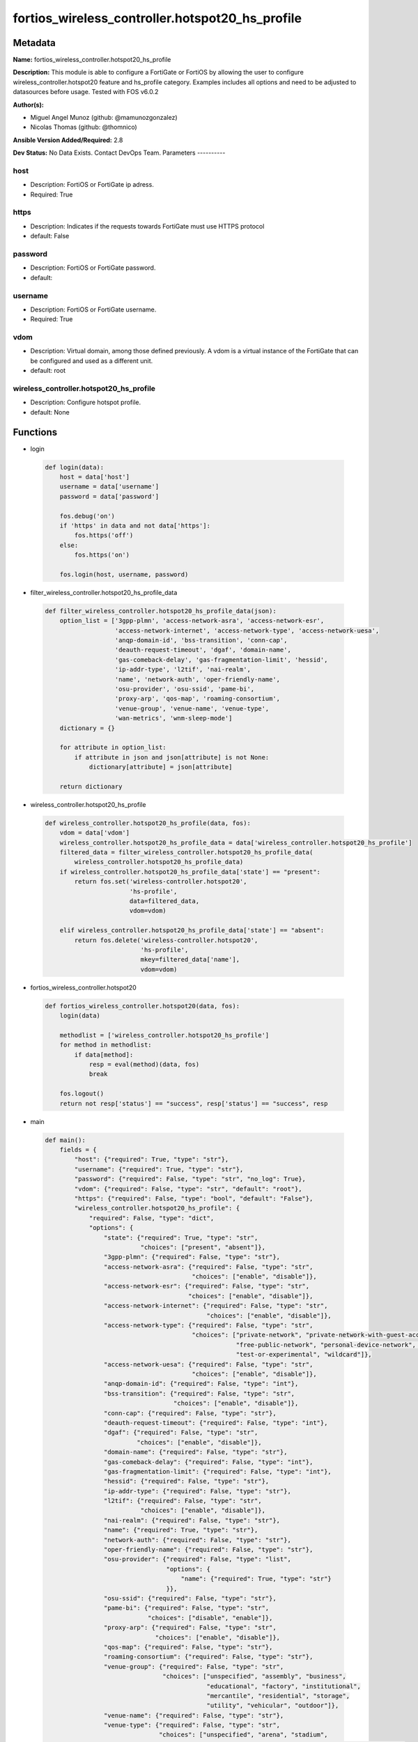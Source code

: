 ================================================
fortios_wireless_controller.hotspot20_hs_profile
================================================


Metadata
--------




**Name:** fortios_wireless_controller.hotspot20_hs_profile

**Description:** This module is able to configure a FortiGate or FortiOS by allowing the user to configure wireless_controller.hotspot20 feature and hs_profile category. Examples includes all options and need to be adjusted to datasources before usage. Tested with FOS v6.0.2


**Author(s):**

- Miguel Angel Munoz (github: @mamunozgonzalez)

- Nicolas Thomas (github: @thomnico)



**Ansible Version Added/Required:** 2.8

**Dev Status:** No Data Exists. Contact DevOps Team.
Parameters
----------

host
++++

- Description: FortiOS or FortiGate ip adress.



- Required: True

https
+++++

- Description: Indicates if the requests towards FortiGate must use HTTPS protocol



- default: False

password
++++++++

- Description: FortiOS or FortiGate password.



- default:

username
++++++++

- Description: FortiOS or FortiGate username.



- Required: True

vdom
++++

- Description: Virtual domain, among those defined previously. A vdom is a virtual instance of the FortiGate that can be configured and used as a different unit.



- default: root

wireless_controller.hotspot20_hs_profile
++++++++++++++++++++++++++++++++++++++++

- Description: Configure hotspot profile.



- default: None




Functions
---------




- login

 .. code-block:: python

    def login(data):
        host = data['host']
        username = data['username']
        password = data['password']

        fos.debug('on')
        if 'https' in data and not data['https']:
            fos.https('off')
        else:
            fos.https('on')

        fos.login(host, username, password)



- filter_wireless_controller.hotspot20_hs_profile_data

 .. code-block:: python

    def filter_wireless_controller.hotspot20_hs_profile_data(json):
        option_list = ['3gpp-plmn', 'access-network-asra', 'access-network-esr',
                       'access-network-internet', 'access-network-type', 'access-network-uesa',
                       'anqp-domain-id', 'bss-transition', 'conn-cap',
                       'deauth-request-timeout', 'dgaf', 'domain-name',
                       'gas-comeback-delay', 'gas-fragmentation-limit', 'hessid',
                       'ip-addr-type', 'l2tif', 'nai-realm',
                       'name', 'network-auth', 'oper-friendly-name',
                       'osu-provider', 'osu-ssid', 'pame-bi',
                       'proxy-arp', 'qos-map', 'roaming-consortium',
                       'venue-group', 'venue-name', 'venue-type',
                       'wan-metrics', 'wnm-sleep-mode']
        dictionary = {}

        for attribute in option_list:
            if attribute in json and json[attribute] is not None:
                dictionary[attribute] = json[attribute]

        return dictionary



- wireless_controller.hotspot20_hs_profile

 .. code-block:: python

    def wireless_controller.hotspot20_hs_profile(data, fos):
        vdom = data['vdom']
        wireless_controller.hotspot20_hs_profile_data = data['wireless_controller.hotspot20_hs_profile']
        filtered_data = filter_wireless_controller.hotspot20_hs_profile_data(
            wireless_controller.hotspot20_hs_profile_data)
        if wireless_controller.hotspot20_hs_profile_data['state'] == "present":
            return fos.set('wireless-controller.hotspot20',
                           'hs-profile',
                           data=filtered_data,
                           vdom=vdom)

        elif wireless_controller.hotspot20_hs_profile_data['state'] == "absent":
            return fos.delete('wireless-controller.hotspot20',
                              'hs-profile',
                              mkey=filtered_data['name'],
                              vdom=vdom)



- fortios_wireless_controller.hotspot20

 .. code-block:: python

    def fortios_wireless_controller.hotspot20(data, fos):
        login(data)

        methodlist = ['wireless_controller.hotspot20_hs_profile']
        for method in methodlist:
            if data[method]:
                resp = eval(method)(data, fos)
                break

        fos.logout()
        return not resp['status'] == "success", resp['status'] == "success", resp



- main

 .. code-block:: python

    def main():
        fields = {
            "host": {"required": True, "type": "str"},
            "username": {"required": True, "type": "str"},
            "password": {"required": False, "type": "str", "no_log": True},
            "vdom": {"required": False, "type": "str", "default": "root"},
            "https": {"required": False, "type": "bool", "default": "False"},
            "wireless_controller.hotspot20_hs_profile": {
                "required": False, "type": "dict",
                "options": {
                    "state": {"required": True, "type": "str",
                              "choices": ["present", "absent"]},
                    "3gpp-plmn": {"required": False, "type": "str"},
                    "access-network-asra": {"required": False, "type": "str",
                                            "choices": ["enable", "disable"]},
                    "access-network-esr": {"required": False, "type": "str",
                                           "choices": ["enable", "disable"]},
                    "access-network-internet": {"required": False, "type": "str",
                                                "choices": ["enable", "disable"]},
                    "access-network-type": {"required": False, "type": "str",
                                            "choices": ["private-network", "private-network-with-guest-access", "chargeable-public-network",
                                                        "free-public-network", "personal-device-network", "emergency-services-only-network",
                                                        "test-or-experimental", "wildcard"]},
                    "access-network-uesa": {"required": False, "type": "str",
                                            "choices": ["enable", "disable"]},
                    "anqp-domain-id": {"required": False, "type": "int"},
                    "bss-transition": {"required": False, "type": "str",
                                       "choices": ["enable", "disable"]},
                    "conn-cap": {"required": False, "type": "str"},
                    "deauth-request-timeout": {"required": False, "type": "int"},
                    "dgaf": {"required": False, "type": "str",
                             "choices": ["enable", "disable"]},
                    "domain-name": {"required": False, "type": "str"},
                    "gas-comeback-delay": {"required": False, "type": "int"},
                    "gas-fragmentation-limit": {"required": False, "type": "int"},
                    "hessid": {"required": False, "type": "str"},
                    "ip-addr-type": {"required": False, "type": "str"},
                    "l2tif": {"required": False, "type": "str",
                              "choices": ["enable", "disable"]},
                    "nai-realm": {"required": False, "type": "str"},
                    "name": {"required": True, "type": "str"},
                    "network-auth": {"required": False, "type": "str"},
                    "oper-friendly-name": {"required": False, "type": "str"},
                    "osu-provider": {"required": False, "type": "list",
                                     "options": {
                                         "name": {"required": True, "type": "str"}
                                     }},
                    "osu-ssid": {"required": False, "type": "str"},
                    "pame-bi": {"required": False, "type": "str",
                                "choices": ["disable", "enable"]},
                    "proxy-arp": {"required": False, "type": "str",
                                  "choices": ["enable", "disable"]},
                    "qos-map": {"required": False, "type": "str"},
                    "roaming-consortium": {"required": False, "type": "str"},
                    "venue-group": {"required": False, "type": "str",
                                    "choices": ["unspecified", "assembly", "business",
                                                "educational", "factory", "institutional",
                                                "mercantile", "residential", "storage",
                                                "utility", "vehicular", "outdoor"]},
                    "venue-name": {"required": False, "type": "str"},
                    "venue-type": {"required": False, "type": "str",
                                   "choices": ["unspecified", "arena", "stadium",
                                               "passenger-terminal", "amphitheater", "amusement-park",
                                               "place-of-worship", "convention-center", "library",
                                               "museum", "restaurant", "theater",
                                               "bar", "coffee-shop", "zoo-or-aquarium",
                                               "emergency-center", "doctor-office", "bank",
                                               "fire-station", "police-station", "post-office",
                                               "professional-office", "research-facility", "attorney-office",
                                               "primary-school", "secondary-school", "university-or-college",
                                               "factory", "hospital", "long-term-care-facility",
                                               "rehab-center", "group-home", "prison-or-jail",
                                               "retail-store", "grocery-market", "auto-service-station",
                                               "shopping-mall", "gas-station", "private",
                                               "hotel-or-motel", "dormitory", "boarding-house",
                                               "automobile", "airplane", "bus",
                                               "ferry", "ship-or-boat", "train",
                                               "motor-bike", "muni-mesh-network", "city-park",
                                               "rest-area", "traffic-control", "bus-stop",
                                               "kiosk"]},
                    "wan-metrics": {"required": False, "type": "str"},
                    "wnm-sleep-mode": {"required": False, "type": "str",
                                       "choices": ["enable", "disable"]}

                }
            }
        }

        module = AnsibleModule(argument_spec=fields,
                               supports_check_mode=False)
        try:
            from fortiosapi import FortiOSAPI
        except ImportError:
            module.fail_json(msg="fortiosapi module is required")

        global fos
        fos = FortiOSAPI()

        is_error, has_changed, result = fortios_wireless_controller.hotspot20(
            module.params, fos)

        if not is_error:
            module.exit_json(changed=has_changed, meta=result)
        else:
            module.fail_json(msg="Error in repo", meta=result)





Module Source Code
------------------

.. code-block:: python

    #!/usr/bin/python
    from __future__ import (absolute_import, division, print_function)
    # Copyright 2018 Fortinet, Inc.
    #
    # This program is free software: you can redistribute it and/or modify
    # it under the terms of the GNU General Public License as published by
    # the Free Software Foundation, either version 3 of the License, or
    # (at your option) any later version.
    #
    # This program is distributed in the hope that it will be useful,
    # but WITHOUT ANY WARRANTY; without even the implied warranty of
    # MERCHANTABILITY or FITNESS FOR A PARTICULAR PURPOSE.  See the
    # GNU General Public License for more details.
    #
    # You should have received a copy of the GNU General Public License
    # along with this program.  If not, see <https://www.gnu.org/licenses/>.
    #
    # the lib use python logging can get it if the following is set in your
    # Ansible config.

    __metaclass__ = type

    ANSIBLE_METADATA = {'status': ['preview'],
                        'supported_by': 'community',
                        'metadata_version': '1.1'}

    DOCUMENTATION = '''
    ---
    module: fortios_wireless_controller.hotspot20_hs_profile
    short_description: Configure hotspot profile.
    description:
        - This module is able to configure a FortiGate or FortiOS by
          allowing the user to configure wireless_controller.hotspot20 feature and hs_profile category.
          Examples includes all options and need to be adjusted to datasources before usage.
          Tested with FOS v6.0.2
    version_added: "2.8"
    author:
        - Miguel Angel Munoz (@mamunozgonzalez)
        - Nicolas Thomas (@thomnico)
    notes:
        - Requires fortiosapi library developed by Fortinet
        - Run as a local_action in your playbook
    requirements:
        - fortiosapi>=0.9.8
    options:
        host:
           description:
                - FortiOS or FortiGate ip adress.
           required: true
        username:
            description:
                - FortiOS or FortiGate username.
            required: true
        password:
            description:
                - FortiOS or FortiGate password.
            default: ""
        vdom:
            description:
                - Virtual domain, among those defined previously. A vdom is a
                  virtual instance of the FortiGate that can be configured and
                  used as a different unit.
            default: root
        https:
            description:
                - Indicates if the requests towards FortiGate must use HTTPS
                  protocol
            type: bool
            default: false
        wireless_controller.hotspot20_hs_profile:
            description:
                - Configure hotspot profile.
            default: null
            suboptions:
                state:
                    description:
                        - Indicates whether to create or remove the object
                    choices:
                        - present
                        - absent
                3gpp-plmn:
                    description:
                        - 3GPP PLMN name. Source wireless-controller.hotspot20.anqp-3gpp-cellular.name.
                access-network-asra:
                    description:
                        - Enable/disable additional step required for access (ASRA).
                    choices:
                        - enable
                        - disable
                access-network-esr:
                    description:
                        - Enable/disable emergency services reachable (ESR).
                    choices:
                        - enable
                        - disable
                access-network-internet:
                    description:
                        - Enable/disable connectivity to the Internet.
                    choices:
                        - enable
                        - disable
                access-network-type:
                    description:
                        - Access network type.
                    choices:
                        - private-network
                        - private-network-with-guest-access
                        - chargeable-public-network
                        - free-public-network
                        - personal-device-network
                        - emergency-services-only-network
                        - test-or-experimental
                        - wildcard
                access-network-uesa:
                    description:
                        - Enable/disable unauthenticated emergency service accessible (UESA).
                    choices:
                        - enable
                        - disable
                anqp-domain-id:
                    description:
                        - ANQP Domain ID (0-65535).
                bss-transition:
                    description:
                        - Enable/disable basic service set (BSS) transition Support.
                    choices:
                        - enable
                        - disable
                conn-cap:
                    description:
                        - Connection capability name. Source wireless-controller.hotspot20.h2qp-conn-capability.name.
                deauth-request-timeout:
                    description:
                        - Deauthentication request timeout (in seconds).
                dgaf:
                    description:
                        - Enable/disable downstream group-addressed forwarding (DGAF).
                    choices:
                        - enable
                        - disable
                domain-name:
                    description:
                        - Domain name.
                gas-comeback-delay:
                    description:
                        - GAS comeback delay (0 or 100 - 4000 milliseconds, default = 500).
                gas-fragmentation-limit:
                    description:
                        - GAS fragmentation limit (512 - 4096, default = 1024).
                hessid:
                    description:
                        - Homogeneous extended service set identifier (HESSID).
                ip-addr-type:
                    description:
                        - IP address type name. Source wireless-controller.hotspot20.anqp-ip-address-type.name.
                l2tif:
                    description:
                        - Enable/disable Layer 2 traffic inspection and filtering.
                    choices:
                        - enable
                        - disable
                nai-realm:
                    description:
                        - NAI realm list name. Source wireless-controller.hotspot20.anqp-nai-realm.name.
                name:
                    description:
                        - Hotspot profile name.
                    required: true
                network-auth:
                    description:
                        - Network authentication name. Source wireless-controller.hotspot20.anqp-network-auth-type.name.
                oper-friendly-name:
                    description:
                        - Operator friendly name. Source wireless-controller.hotspot20.h2qp-operator-name.name.
                osu-provider:
                    description:
                        - Manually selected list of OSU provider(s).
                    suboptions:
                        name:
                            description:
                                - OSU provider name. Source wireless-controller.hotspot20.h2qp-osu-provider.name.
                            required: true
                osu-ssid:
                    description:
                        - Online sign up (OSU) SSID.
                pame-bi:
                    description:
                        - Enable/disable Pre-Association Message Exchange BSSID Independent (PAME-BI).
                    choices:
                        - disable
                        - enable
                proxy-arp:
                    description:
                        - Enable/disable Proxy ARP.
                    choices:
                        - enable
                        - disable
                qos-map:
                    description:
                        - QoS MAP set ID. Source wireless-controller.hotspot20.qos-map.name.
                roaming-consortium:
                    description:
                        - Roaming consortium list name. Source wireless-controller.hotspot20.anqp-roaming-consortium.name.
                venue-group:
                    description:
                        - Venue group.
                    choices:
                        - unspecified
                        - assembly
                        - business
                        - educational
                        - factory
                        - institutional
                        - mercantile
                        - residential
                        - storage
                        - utility
                        - vehicular
                        - outdoor
                venue-name:
                    description:
                        - Venue name. Source wireless-controller.hotspot20.anqp-venue-name.name.
                venue-type:
                    description:
                        - Venue type.
                    choices:
                        - unspecified
                        - arena
                        - stadium
                        - passenger-terminal
                        - amphitheater
                        - amusement-park
                        - place-of-worship
                        - convention-center
                        - library
                        - museum
                        - restaurant
                        - theater
                        - bar
                        - coffee-shop
                        - zoo-or-aquarium
                        - emergency-center
                        - doctor-office
                        - bank
                        - fire-station
                        - police-station
                        - post-office
                        - professional-office
                        - research-facility
                        - attorney-office
                        - primary-school
                        - secondary-school
                        - university-or-college
                        - factory
                        - hospital
                        - long-term-care-facility
                        - rehab-center
                        - group-home
                        - prison-or-jail
                        - retail-store
                        - grocery-market
                        - auto-service-station
                        - shopping-mall
                        - gas-station
                        - private
                        - hotel-or-motel
                        - dormitory
                        - boarding-house
                        - automobile
                        - airplane
                        - bus
                        - ferry
                        - ship-or-boat
                        - train
                        - motor-bike
                        - muni-mesh-network
                        - city-park
                        - rest-area
                        - traffic-control
                        - bus-stop
                        - kiosk
                wan-metrics:
                    description:
                        - WAN metric name. Source wireless-controller.hotspot20.h2qp-wan-metric.name.
                wnm-sleep-mode:
                    description:
                        - Enable/disable wireless network management (WNM) sleep mode.
                    choices:
                        - enable
                        - disable
    '''

    EXAMPLES = '''
    - hosts: localhost
      vars:
       host: "192.168.122.40"
       username: "admin"
       password: ""
       vdom: "root"
      tasks:
      - name: Configure hotspot profile.
        fortios_wireless_controller.hotspot20_hs_profile:
          host:  "{{ host }}"
          username: "{{ username }}"
          password: "{{ password }}"
          vdom:  "{{ vdom }}"
          wireless_controller.hotspot20_hs_profile:
            state: "present"
            3gpp-plmn: "<your_own_value> (source wireless-controller.hotspot20.anqp-3gpp-cellular.name)"
            access-network-asra: "enable"
            access-network-esr: "enable"
            access-network-internet: "enable"
            access-network-type: "private-network"
            access-network-uesa: "enable"
            anqp-domain-id: "9"
            bss-transition: "enable"
            conn-cap: "<your_own_value> (source wireless-controller.hotspot20.h2qp-conn-capability.name)"
            deauth-request-timeout: "12"
            dgaf: "enable"
            domain-name: "<your_own_value>"
            gas-comeback-delay: "15"
            gas-fragmentation-limit: "16"
            hessid: "<your_own_value>"
            ip-addr-type: "<your_own_value> (source wireless-controller.hotspot20.anqp-ip-address-type.name)"
            l2tif: "enable"
            nai-realm: "<your_own_value> (source wireless-controller.hotspot20.anqp-nai-realm.name)"
            name: "default_name_21"
            network-auth: "<your_own_value> (source wireless-controller.hotspot20.anqp-network-auth-type.name)"
            oper-friendly-name: "<your_own_value> (source wireless-controller.hotspot20.h2qp-operator-name.name)"
            osu-provider:
             -
                name: "default_name_25 (source wireless-controller.hotspot20.h2qp-osu-provider.name)"
            osu-ssid: "<your_own_value>"
            pame-bi: "disable"
            proxy-arp: "enable"
            qos-map: "<your_own_value> (source wireless-controller.hotspot20.qos-map.name)"
            roaming-consortium: "<your_own_value> (source wireless-controller.hotspot20.anqp-roaming-consortium.name)"
            venue-group: "unspecified"
            venue-name: "<your_own_value> (source wireless-controller.hotspot20.anqp-venue-name.name)"
            venue-type: "unspecified"
            wan-metrics: "<your_own_value> (source wireless-controller.hotspot20.h2qp-wan-metric.name)"
            wnm-sleep-mode: "enable"
    '''

    RETURN = '''
    build:
      description: Build number of the fortigate image
      returned: always
      type: string
      sample: '1547'
    http_method:
      description: Last method used to provision the content into FortiGate
      returned: always
      type: string
      sample: 'PUT'
    http_status:
      description: Last result given by FortiGate on last operation applied
      returned: always
      type: string
      sample: "200"
    mkey:
      description: Master key (id) used in the last call to FortiGate
      returned: success
      type: string
      sample: "key1"
    name:
      description: Name of the table used to fulfill the request
      returned: always
      type: string
      sample: "urlfilter"
    path:
      description: Path of the table used to fulfill the request
      returned: always
      type: string
      sample: "webfilter"
    revision:
      description: Internal revision number
      returned: always
      type: string
      sample: "17.0.2.10658"
    serial:
      description: Serial number of the unit
      returned: always
      type: string
      sample: "FGVMEVYYQT3AB5352"
    status:
      description: Indication of the operation's result
      returned: always
      type: string
      sample: "success"
    vdom:
      description: Virtual domain used
      returned: always
      type: string
      sample: "root"
    version:
      description: Version of the FortiGate
      returned: always
      type: string
      sample: "v5.6.3"

    '''

    from ansible.module_utils.basic import AnsibleModule

    fos = None


    def login(data):
        host = data['host']
        username = data['username']
        password = data['password']

        fos.debug('on')
        if 'https' in data and not data['https']:
            fos.https('off')
        else:
            fos.https('on')

        fos.login(host, username, password)


    def filter_wireless_controller.hotspot20_hs_profile_data(json):
        option_list = ['3gpp-plmn', 'access-network-asra', 'access-network-esr',
                       'access-network-internet', 'access-network-type', 'access-network-uesa',
                       'anqp-domain-id', 'bss-transition', 'conn-cap',
                       'deauth-request-timeout', 'dgaf', 'domain-name',
                       'gas-comeback-delay', 'gas-fragmentation-limit', 'hessid',
                       'ip-addr-type', 'l2tif', 'nai-realm',
                       'name', 'network-auth', 'oper-friendly-name',
                       'osu-provider', 'osu-ssid', 'pame-bi',
                       'proxy-arp', 'qos-map', 'roaming-consortium',
                       'venue-group', 'venue-name', 'venue-type',
                       'wan-metrics', 'wnm-sleep-mode']
        dictionary = {}

        for attribute in option_list:
            if attribute in json and json[attribute] is not None:
                dictionary[attribute] = json[attribute]

        return dictionary


    def wireless_controller.hotspot20_hs_profile(data, fos):
        vdom = data['vdom']
        wireless_controller.hotspot20_hs_profile_data = data['wireless_controller.hotspot20_hs_profile']
        filtered_data = filter_wireless_controller.hotspot20_hs_profile_data(
            wireless_controller.hotspot20_hs_profile_data)
        if wireless_controller.hotspot20_hs_profile_data['state'] == "present":
            return fos.set('wireless-controller.hotspot20',
                           'hs-profile',
                           data=filtered_data,
                           vdom=vdom)

        elif wireless_controller.hotspot20_hs_profile_data['state'] == "absent":
            return fos.delete('wireless-controller.hotspot20',
                              'hs-profile',
                              mkey=filtered_data['name'],
                              vdom=vdom)


    def fortios_wireless_controller.hotspot20(data, fos):
        login(data)

        methodlist = ['wireless_controller.hotspot20_hs_profile']
        for method in methodlist:
            if data[method]:
                resp = eval(method)(data, fos)
                break

        fos.logout()
        return not resp['status'] == "success", resp['status'] == "success", resp


    def main():
        fields = {
            "host": {"required": True, "type": "str"},
            "username": {"required": True, "type": "str"},
            "password": {"required": False, "type": "str", "no_log": True},
            "vdom": {"required": False, "type": "str", "default": "root"},
            "https": {"required": False, "type": "bool", "default": "False"},
            "wireless_controller.hotspot20_hs_profile": {
                "required": False, "type": "dict",
                "options": {
                    "state": {"required": True, "type": "str",
                              "choices": ["present", "absent"]},
                    "3gpp-plmn": {"required": False, "type": "str"},
                    "access-network-asra": {"required": False, "type": "str",
                                            "choices": ["enable", "disable"]},
                    "access-network-esr": {"required": False, "type": "str",
                                           "choices": ["enable", "disable"]},
                    "access-network-internet": {"required": False, "type": "str",
                                                "choices": ["enable", "disable"]},
                    "access-network-type": {"required": False, "type": "str",
                                            "choices": ["private-network", "private-network-with-guest-access", "chargeable-public-network",
                                                        "free-public-network", "personal-device-network", "emergency-services-only-network",
                                                        "test-or-experimental", "wildcard"]},
                    "access-network-uesa": {"required": False, "type": "str",
                                            "choices": ["enable", "disable"]},
                    "anqp-domain-id": {"required": False, "type": "int"},
                    "bss-transition": {"required": False, "type": "str",
                                       "choices": ["enable", "disable"]},
                    "conn-cap": {"required": False, "type": "str"},
                    "deauth-request-timeout": {"required": False, "type": "int"},
                    "dgaf": {"required": False, "type": "str",
                             "choices": ["enable", "disable"]},
                    "domain-name": {"required": False, "type": "str"},
                    "gas-comeback-delay": {"required": False, "type": "int"},
                    "gas-fragmentation-limit": {"required": False, "type": "int"},
                    "hessid": {"required": False, "type": "str"},
                    "ip-addr-type": {"required": False, "type": "str"},
                    "l2tif": {"required": False, "type": "str",
                              "choices": ["enable", "disable"]},
                    "nai-realm": {"required": False, "type": "str"},
                    "name": {"required": True, "type": "str"},
                    "network-auth": {"required": False, "type": "str"},
                    "oper-friendly-name": {"required": False, "type": "str"},
                    "osu-provider": {"required": False, "type": "list",
                                     "options": {
                                         "name": {"required": True, "type": "str"}
                                     }},
                    "osu-ssid": {"required": False, "type": "str"},
                    "pame-bi": {"required": False, "type": "str",
                                "choices": ["disable", "enable"]},
                    "proxy-arp": {"required": False, "type": "str",
                                  "choices": ["enable", "disable"]},
                    "qos-map": {"required": False, "type": "str"},
                    "roaming-consortium": {"required": False, "type": "str"},
                    "venue-group": {"required": False, "type": "str",
                                    "choices": ["unspecified", "assembly", "business",
                                                "educational", "factory", "institutional",
                                                "mercantile", "residential", "storage",
                                                "utility", "vehicular", "outdoor"]},
                    "venue-name": {"required": False, "type": "str"},
                    "venue-type": {"required": False, "type": "str",
                                   "choices": ["unspecified", "arena", "stadium",
                                               "passenger-terminal", "amphitheater", "amusement-park",
                                               "place-of-worship", "convention-center", "library",
                                               "museum", "restaurant", "theater",
                                               "bar", "coffee-shop", "zoo-or-aquarium",
                                               "emergency-center", "doctor-office", "bank",
                                               "fire-station", "police-station", "post-office",
                                               "professional-office", "research-facility", "attorney-office",
                                               "primary-school", "secondary-school", "university-or-college",
                                               "factory", "hospital", "long-term-care-facility",
                                               "rehab-center", "group-home", "prison-or-jail",
                                               "retail-store", "grocery-market", "auto-service-station",
                                               "shopping-mall", "gas-station", "private",
                                               "hotel-or-motel", "dormitory", "boarding-house",
                                               "automobile", "airplane", "bus",
                                               "ferry", "ship-or-boat", "train",
                                               "motor-bike", "muni-mesh-network", "city-park",
                                               "rest-area", "traffic-control", "bus-stop",
                                               "kiosk"]},
                    "wan-metrics": {"required": False, "type": "str"},
                    "wnm-sleep-mode": {"required": False, "type": "str",
                                       "choices": ["enable", "disable"]}

                }
            }
        }

        module = AnsibleModule(argument_spec=fields,
                               supports_check_mode=False)
        try:
            from fortiosapi import FortiOSAPI
        except ImportError:
            module.fail_json(msg="fortiosapi module is required")

        global fos
        fos = FortiOSAPI()

        is_error, has_changed, result = fortios_wireless_controller.hotspot20(
            module.params, fos)

        if not is_error:
            module.exit_json(changed=has_changed, meta=result)
        else:
            module.fail_json(msg="Error in repo", meta=result)


    if __name__ == '__main__':
        main()


